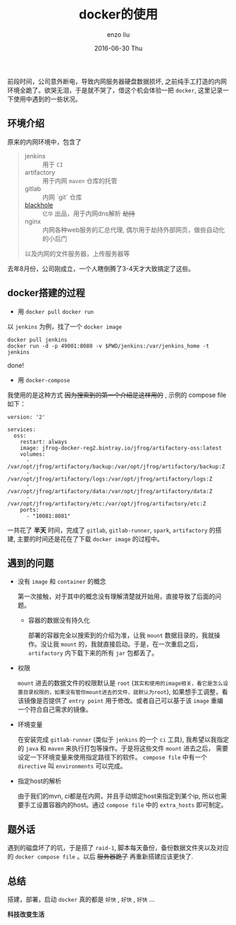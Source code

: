 #+TITLE:       docker的使用
#+AUTHOR:      enzo liu
#+EMAIL:       liuenze6516@gmail.com
#+DATE:        2016-06-30 Thu
#+URI:         /blog/%y/%m/%d/docker
#+KEYWORDS:    docker
#+TAGS:        docker
#+LANGUAGE:    en
#+OPTIONS:     H:3 num:nil toc:nil \n:nil ::t |:t ^:nil -:nil f:t *:t <:t
#+DESCRIPTION: docker使用记录

前段时间，公司意外断电，导致内网服务器硬盘数据损坏, 之前纯手工打造的内网环境全跪了。欲哭无泪，于是就不哭了，借这个机会体验一把 ~docker~, 这里记录一下使用中遇到的一些状况。

** 环境介绍

原来的内网环境中，包含了

#+BEGIN_QUOTE

   - jenkins :: 用于 ~CI~
   - artifactory :: 用于内网 ~maven~ 仓库的托管
   - gitlab :: 内网 `git` 仓库
   - [[https://github.com/code4craft/blackhole][blackhole]] :: ~亿华~ 出品，用于内网dns解析 +劫持+
   - nginx :: 内网各种web服务的汇总代理, 偶尔用于劫持外部网页，做些自动化的小后门

以及内网的文件服务器，上传服务器等

#+END_QUOTE

去年8月份，公司刚成立，一个人瞎倒腾了3-4天才大致搞定了这些。

** docker搭建的过程

- 用 ~docker pull~ ~docker run~

以 ~jenkins~ 为例，找了一个 ~docker image~
#+BEGIN_SRC shell
docker pull jenkins
docker run -d -p 49001:8080 -v $PWD/jenkins:/var/jenkins_home -t jenkins
#+END_SRC

done!

- 用 ~docker-compose~

我使用的是这种方式 +因为搜索到的第一个介绍是这样用的+ , 示例的 compose file 如下：

#+BEGIN_SRC docker-compose
version: '2'

services:
  oss:
    restart: always
    image: jfrog-docker-reg2.bintray.io/jfrog/artifactory-oss:latest
    volumes:
      - /var/opt/jfrog/artifactory/backup:/var/opt/jfrog/artifactory/backup:Z
      - /var/opt/jfrog/artifactory/logs:/var/opt/jfrog/artifactory/logs:Z
      - /var/opt/jfrog/artifactory/data:/var/opt/jfrog/artifactory/data:Z
      - /var/opt/jfrog/artifactory/etc:/var/opt/jfrog/artifactory/etc:Z
    ports:
      - "10081:8081"
#+END_SRC

一共花了 *半天* 时间，完成了 ~gitlab~, ~gitlab-runner~, ~spark~, ~artifactory~ 的搭建, 主要的时间还是花在了下载 ~docker image~ 的过程中。


** 遇到的问题

- 没有 ~image~ 和 ~container~ 的概念

  第一次接触，对于其中的概念没有理解清楚就开始用，直接导致了后面的问题。

  - 容器的数据没有持久化

    部署的容器完全以搜索到的介绍为准，让我 ~mount~ 数据目录的，我就操作。没让我 ~mount~ 的，我就直接启动。于是，在一次重启之后， ~artifactory~ 内下载下来的所有 ~jar~ 包都丢了。

- 权限

  ~mount~ 进去的数据文件的权限默认是 ~root~ (=其实和使用的image相关，看它是怎么设置目录权限的，如果没有管你mount进去的文件，就默认为root=), 如果想手工调整，看该镜像是否提供了 ~entry point~ 用于修改。或者自己可以基于该 ~image~ 重编一个符合自己需求的镜像。

- 环境变量

  在安装完成 ~gitlab-runner~ (类似于 ~jenkins~ 的一个 ~ci~ 工具), 我希望以我指定的 ~java~ 和 ~maven~ 来执行打包等操作。于是将这些文件 ~mount~ 进去之后， 需要设定一下环境变量来使用指定路径下的软件。 ~compose file~ 中有一个 ~directive~ 叫 ~environments~ 可以完成。

- 指定host的解析

  由于我们的mvn, ci都是在内网，并且手动绑定host来指定到某个ip, 所以也需要手工设置容器内的host。通过 ~compose file~ 中的 ~extra_hosts~ 即可制定。

** 题外话

遇到的磁盘坏了的坑，于是搭了 ~raid-1~, 脚本每天备份，备份数据文件夹以及对应的 ~docker compose file~ 。以后 +服务器跪了+ 再重新搭建应该更快了.

** 总结

搭建，部署，启动 ~docker~ 真的都是 ~好快~ , ~好快~ , ~好快~  ...

*科技改变生活*
